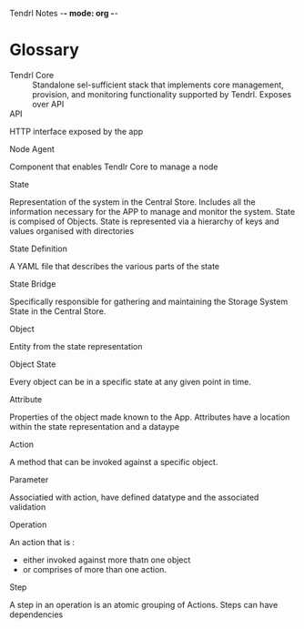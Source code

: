Tendrl Notes -*- mode: org -*-



* Glossary
  - Tendrl Core ::
	   Standalone sel-sufficient stack that implements
	   core management, provision, and monitoring
	   functionality supported by Tendrl.
	   Exposes over API
  - API ::
  HTTP interface exposed by the app
  - Node Agent ::
  Component that enables Tendlr Core to manage a node	  
  - State ::
  Representation of the system in the Central Store.
  Includes all the information necessary for the APP to manage
  and monitor the system. State is compised of Objects. State
  is represented via a hierarchy of keys and values
  organised with directories
  - State Definition ::
  A YAML file that describes the various parts of the state
  - State Bridge ::
  Specifically responsible for gathering and maintaining the
  Storage System State in the Central Store.
  - Object ::
  Entity from the state representation
  - Object State ::
  Every object can be in a specific state at any given point in time.
  - Attribute :: 
  Properties of the object made known to the App. Attributes 
  have a location within the state representation and a
  dataype 
  - Action ::
  A method that can be invoked against a specific object.
  - Parameter ::
  Associatied with action, have defined datatype and the associated
  validation
  - Operation ::
  An action that is : 
   - either invoked against more thatn one object
   - or comprises of more than one action.
  - Step ::
  A step in an operation is an atomic grouping of Actions.
  Steps can have dependencies 
	     
	     
	   
 	    
